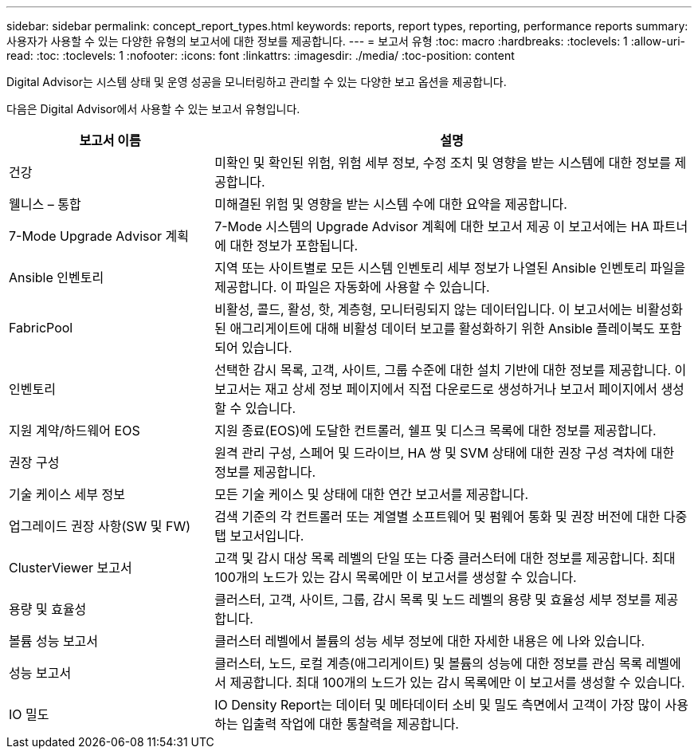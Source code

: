 ---
sidebar: sidebar 
permalink: concept_report_types.html 
keywords: reports, report types, reporting, performance reports 
summary: 사용자가 사용할 수 있는 다양한 유형의 보고서에 대한 정보를 제공합니다. 
---
= 보고서 유형
:toc: macro
:hardbreaks:
:toclevels: 1
:allow-uri-read: 
:toc: 
:toclevels: 1
:nofooter: 
:icons: font
:linkattrs: 
:imagesdir: ./media/
:toc-position: content


[role="lead"]
Digital Advisor는 시스템 상태 및 운영 성공을 모니터링하고 관리할 수 있는 다양한 보고 옵션을 제공합니다.

다음은 Digital Advisor에서 사용할 수 있는 보고서 유형입니다.

[cols="30,70"]
|===
| 보고서 이름 | 설명 


| 건강 | 미확인 및 확인된 위험, 위험 세부 정보, 수정 조치 및 영향을 받는 시스템에 대한 정보를 제공합니다. 


| 웰니스 – 통합 | 미해결된 위험 및 영향을 받는 시스템 수에 대한 요약을 제공합니다. 


| 7-Mode Upgrade Advisor 계획 | 7-Mode 시스템의 Upgrade Advisor 계획에 대한 보고서 제공 이 보고서에는 HA 파트너에 대한 정보가 포함됩니다. 


| Ansible 인벤토리 | 지역 또는 사이트별로 모든 시스템 인벤토리 세부 정보가 나열된 Ansible 인벤토리 파일을 제공합니다. 이 파일은 자동화에 사용할 수 있습니다. 


| FabricPool | 비활성, 콜드, 활성, 핫, 계층형, 모니터링되지 않는 데이터입니다. 이 보고서에는 비활성화된 애그리게이트에 대해 비활성 데이터 보고를 활성화하기 위한 Ansible 플레이북도 포함되어 있습니다. 


| 인벤토리 | 선택한 감시 목록, 고객, 사이트, 그룹 수준에 대한 설치 기반에 대한 정보를 제공합니다. 이 보고서는 재고 상세 정보 페이지에서 직접 다운로드로 생성하거나 보고서 페이지에서 생성할 수 있습니다. 


| 지원 계약/하드웨어 EOS | 지원 종료(EOS)에 도달한 컨트롤러, 쉘프 및 디스크 목록에 대한 정보를 제공합니다. 


| 권장 구성 | 원격 관리 구성, 스페어 및 드라이브, HA 쌍 및 SVM 상태에 대한 권장 구성 격차에 대한 정보를 제공합니다. 


| 기술 케이스 세부 정보 | 모든 기술 케이스 및 상태에 대한 연간 보고서를 제공합니다. 


| 업그레이드 권장 사항(SW 및 FW) | 검색 기준의 각 컨트롤러 또는 계열별 소프트웨어 및 펌웨어 통화 및 권장 버전에 대한 다중 탭 보고서입니다. 


| ClusterViewer 보고서 | 고객 및 감시 대상 목록 레벨의 단일 또는 다중 클러스터에 대한 정보를 제공합니다. 최대 100개의 노드가 있는 감시 목록에만 이 보고서를 생성할 수 있습니다. 


| 용량 및 효율성 | 클러스터, 고객, 사이트, 그룹, 감시 목록 및 노드 레벨의 용량 및 효율성 세부 정보를 제공합니다. 


| 볼륨 성능 보고서 | 클러스터 레벨에서 볼륨의 성능 세부 정보에 대한 자세한 내용은 에 나와 있습니다. 


| 성능 보고서 | 클러스터, 노드, 로컬 계층(애그리게이트) 및 볼륨의 성능에 대한 정보를 관심 목록 레벨에서 제공합니다. 최대 100개의 노드가 있는 감시 목록에만 이 보고서를 생성할 수 있습니다. 


| IO 밀도 | IO Density Report는 데이터 및 메타데이터 소비 및 밀도 측면에서 고객이 가장 많이 사용하는 입출력 작업에 대한 통찰력을 제공합니다. 
|===